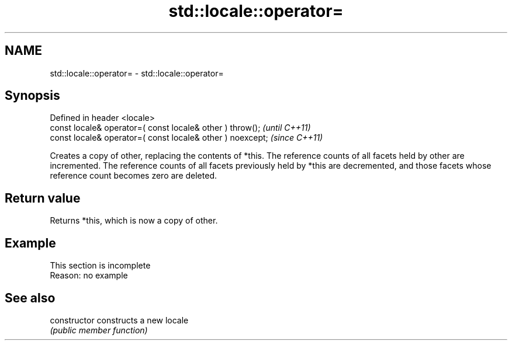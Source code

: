 .TH std::locale::operator= 3 "2020.03.24" "http://cppreference.com" "C++ Standard Libary"
.SH NAME
std::locale::operator= \- std::locale::operator=

.SH Synopsis
   Defined in header <locale>
   const locale& operator=( const locale& other ) throw();   \fI(until C++11)\fP
   const locale& operator=( const locale& other ) noexcept;  \fI(since C++11)\fP

   Creates a copy of other, replacing the contents of *this. The reference counts of all facets held by other are incremented. The reference counts of all facets previously held by *this are decremented, and those facets whose reference count becomes zero are deleted.

.SH Return value

   Returns *this, which is now a copy of other.

.SH Example

    This section is incomplete
    Reason: no example

.SH See also

   constructor   constructs a new locale
                 \fI(public member function)\fP
